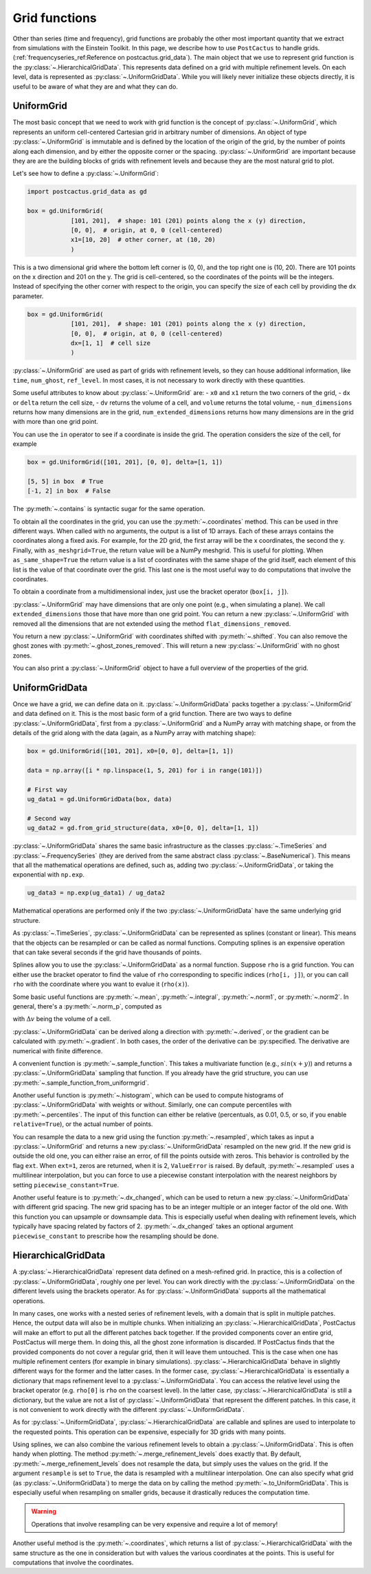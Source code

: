 Grid functions
==============================

Other than series (time and frequency), grid functions are probably the other
most important quantity that we extract from simulations with the Einstein
Toolkit. In this page, we describe how to use ``PostCactus`` to handle grids.
(:ref:`frequencyseries_ref:Reference on postcactus.grid_data`). The main object
that we use to represent grid function is the
:py:class:`~.HierarchicalGridData`. This represents data defined on a grid with
multiple refinement levels. On each level, data is represented as
:py:class:`~.UniformGridData`. While you will likely never initialize these
objects directly, it is useful to be aware of what they are and what they can
do.

UniformGrid
---------------

The most basic concept that we need to work with grid function is the concept of
:py:class:`~.UniformGrid`, which represents an uniform cell-centered Cartesian
grid in arbitrary number of dimensions. An object of type
:py:class:`~.UniformGrid` is immutable and is defined by the location of the
origin of the grid, by the number of points along each dimension, and by either
the opposite corner or the spacing. :py:class:`~.UniformGrid` are important
because they are are the building blocks of grids with refinement levels and
because they are the most natural grid to plot.

Let's see how to define a :py:class:`~.UniformGrid`:

.. code-block:: python

    import postcactus.grid_data as gd

    box = gd.UniformGrid(
                [101, 201],  # shape: 101 (201) points along the x (y) direction,
                [0, 0],  # origin, at 0, 0 (cell-centered)
                x1=[10, 20]  # other corner, at (10, 20)
                )

This is a two dimensional grid where the bottom left corner is (0, 0), and the
top right one is (10, 20). There are 101 points on the x direction and 201 on
the y. The grid is cell-centered, so the coordinates of the points will be the
integers. Instead of specifying the other corner with respect to the origin, you
can specify the size of each cell by providing the ``dx`` parameter.

.. code-block:: python

    box = gd.UniformGrid(
                [101, 201],  # shape: 101 (201) points along the x (y) direction,
                [0, 0],  # origin, at 0, 0 (cell-centered)
                dx=[1, 1]  # cell size
                )

:py:class:`~.UniformGrid` are used as part of grids with refinement levels, so
they can house additional information, like ``time``, ``num_ghost``,
``ref_level``. In most cases, it is not necessary to work directly with these
quantities.

Some useful attributes to know about :py:class:`~.UniformGrid` are:
- ``x0`` and ``x1`` return the two corners of the grid,
- ``dx`` or ``delta`` return the cell size,
- ``dv`` returns the volume of a cell, and ``volume`` returns the
total volume,
- ``num_dimensions`` returns how many dimensions are in the grid,
``num_extended_dimensions`` returns how many dimensions are in the grid with
more than one grid point.

You can use the ``in`` operator to see if a coordinate is inside the grid.
The operation considers the size of the cell, for example

.. code-block:: python

    box = gd.UniformGrid([101, 201], [0, 0], delta=[1, 1])

    [5, 5] in box  # True
    [-1, 2] in box  # False

The :py:meth:`~.contains` is syntactic sugar for the same operation.

To obtain all the coordinates in the grid, you can use the
:py:meth:`~.coordinates` method. This can be used in thre different ways. When
called with no arguments, the output is a list of 1D arrays. Each of these
arrays contains the coordinates along a fixed axis. For example, for the 2D
grid, the first array will be the x coordinates, the second the y. Finally, with
``as_meshgrid=True``, the return value will be a NumPy meshgrid. This is useful
for plotting. When ``as_same_shape=True`` the return value is a list of
coordinates with the same shape of the grid itself, each element of this list is
the value of that coordinate over the grid. This last one is the most useful way
to do computations that involve the coordinates.

To obtain a coordinate from a multidimensional index, just use the bracket
operator (``box[i, j]``).

:py:class:`~.UniformGrid` may have dimensions that are only one point (e.g.,
when simulating a plane). We call ``extended_dimensions`` those that have more
than one grid point. You can return a new :py:class:`~.UniformGrid` with removed
all the dimensions that are not extended using the method
``flat_dimensions_removed``.

You return a new :py:class:`~.UniformGrid` with coordinates shifted with
:py:meth:`~.shifted`. You can also remove the ghost zones with
:py:meth:`~.ghost_zones_removed`. This will return a new
:py:class:`~.UniformGrid` with no ghost zones.

You can also print a :py:class:`~.UniformGrid` object to have a full overview
of the properties of the grid.

UniformGridData
---------------

Once we have a grid, we can define data on it. :py:class:`~.UniformGridData`
packs together a :py:class:`~.UniformGrid` and data defined on it. This is the
most basic form of a grid function. There are two ways to define
:py:class:`~.UniformGridData`, first from a :py:class:`~.UniformGrid` and a
NumPy array with matching shape, or from the details of the grid along with
the data (again, as a NumPy array with matching shape):

.. code-block:: python

    box = gd.UniformGrid([101, 201], x0=[0, 0], delta=[1, 1])

    data = np.array([i * np.linspace(1, 5, 201) for i in range(101)])

    # First way
    ug_data1 = gd.UniformGridData(box, data)

    # Second way
    ug_data2 = gd.from_grid_structure(data, x0=[0, 0], delta=[1, 1])

:py:class:`~.UniformGridData` shares the same basic infrastructure as the
classes :py:class:`~.TimeSeries` and :py:class:`~.FrequencySeries` (they are
derived from the same abstract class :py:class:`~.BaseNumerical`). This means
that all the mathematical operations are defined, such as, adding two
:py:class:`~.UniformGridData`, or taking the exponential with ``np.exp``.

.. code-block:: python

    ug_data3 = np.exp(ug_data1) / ug_data2

Mathematical operations are performed only if the two
:py:class:`~.UniformGridData` have the same underlying grid structure.

As :py:class:`~.TimeSeries`, :py:class:`~.UniformGridData` can be represented as
splines (constant or linear). This means that the objects can be resampled or
can be called as normal functions. Computing splines is an expensive operation
that can take several seconds if the grid have thousands of points.

Splines allow you to use the :py:class:`~.UniformGridData` as a normal function.
Suppose ``rho`` is a grid function. You can either use the bracket operator to
find the value of ``rho`` corresponding to specific indices (``rho[i, j]``), or
you can call ``rho`` with the coordinate where you want to evalue it
(``rho(x)``).

Some basic useful functions are :py:meth:`~.mean`, :py:meth:`~.integral`,
:py:meth:`~.norm1`, or :py:meth:`~.norm2`. In general, there's a
:py:meth:`~.norm_p`, computed as

.. :math:

   \| u \|_p = \left( \Delta v  \sum \|u \| \right)^{(1/p)}

with :math:`\Delta v` being the volume of a cell.

:py:class:`~.UniformGridData` can be derived along a direction with
:py:meth:`~.derived`, or the gradient can be calculated with
:py:meth:`~.gradient`. In both cases, the order of the derivative can be
:py:specified. The derivative are numerical with finite difference.

A convenient function is :py:meth:`~.sample_function`. This takes a multivariate
function (e.g., :math:`sin(x + y)`) and returns a :py:class:`~.UniformGridData`
sampling that function. If you already have the grid structure, you can use
:py:meth:`~.sample_function_from_uniformgrid`.

Another useful function is :py:meth:`~.histogram`, which can be used to compute
histograms of :py:class:`~.UniformGridData` with weights or without. Similarly,
one can compute percentiles with :py:meth:`~.percentiles`. The input of this
function can either be relative (percentuals, as 0.01, 0.5, or so, if you enable
``relative=True``), or the actual number of points.

You can resample the data to a new grid using the function
:py:meth:`~.resampled`, which takes as input a :py:class:`~.UniformGrid` and
returns a new :py:class:`~.UniformGridData` resampled on the new grid. If the
new grid is outside the old one, you can either raise an error, of fill the
points outside with zeros. This behavior is controlled by the flag ``ext``. When
``ext=1``, zeros are returned, when it is 2, ``ValueError`` is raised. By
default, :py:meth:`~.resampled` uses a multilinear interpolation, but you can
force to use a piecewise constant interpolation with the nearest neighbors by
setting ``piecewise_constant=True``.

Another useful feature is to :py:meth:`~.dx_changed`, which can be used to
return a new :py:class:`~.UniformGridData` with different grid spacing. The new
grid spacing has to be an integer multiple or an integer factor of the old one.
With this function you can upsample or downsample data. This is especially
useful when dealing with refinement levels, which typically have spacing related
by factors of 2. :py:meth:`~.dx_changed` takes an optional argument
``piecewise_constant`` to prescribe how the resampling should be done.

HierarchicalGridData
--------------------

A :py:class:`~.HierarchicalGridData` represent data defined on a mesh-refined
grid. In practice, this is a collection of :py:class:`~.UniformGridData`,
roughly one per level. You can work directly with the
:py:class:`~.UniformGridData` on the different levels using the brackets
operator. As for :py:class:`~.UniformGridData` supports all the mathematical
operations.

In many cases, one works with a nested series of refinement levels, with a
domain that is split in multiple patches. Hence, the output data will also be in
multiple chunks. When initializing an :py:class:`~.HierarchicalGridData`,
PostCactus will make an effort to put all the different patches back together.
If the provided components cover an entire grid, PostCactus will merge them. In
doing this, all the ghost zone information is discarded. If PostCactus finds
that the provided components do not cover a regular grid, then it will leave
them untouched. This is the case when one has multiple refinement centers (for
example in binary simulations). :py:class:`~.HierarchicalGridData` behave in
slightly different ways for the former and the latter cases. In the former case,
:py:class:`~.HierarchicalGridData` is essentially a dictionary that maps
refinement level to a :py:class:`~.UniformGridData`. You can access the relative
level using the bracket operator (e.g. ``rho[0]`` is ``rho`` on the coarsest
level). In the latter case, :py:class:`~.HierarchicalGridData` is still a
dictionary, but the value are not a list of :py:class:`~.UniformGridData` that
represent the different patches. In this case, it is not convenient to work
directly with the different :py:class:`~.UniformGridData`.

As for :py:class:`~.UniformGridData`, :py:class:`~.HierarchicalGridData` are
callable and splines are used to interpolate to the requested points. This
operation can be expensive, especially for 3D grids with many points.

Using splines, we can also combine the various refinement levels to obtain a
:py:class:`~.UniformGridData`. This is often handy when plotting. The method
:py:meth:`~.merge_refinement_levels` does exactly that. By default,
:py:meth:`~.merge_refinement_levels` does not resample the data, but simply uses
the values on the grid. If the argument ``resample`` is set to ``True``, the
data is resampled with a multilinear interpolation. One can also specify what
grid (as :py:class:`~.UniformGridData`) to merge the data on by calling the
method :py:meth:`~.to_UniformGridData`. This is especially useful when
resampling on smaller grids, because it drastically reduces the computation
time.

.. warning::

   Operations that involve resampling can be very expensive and require a lot
   of memory!

Another useful method is the :py:meth:`~.coordinates`, which returns a list of
:py:class:`~.HierarchicalGridData` with the same structure as the one in
consideration but with values the various coordinates at the points. This is
useful for computations that involve the coordinates.
